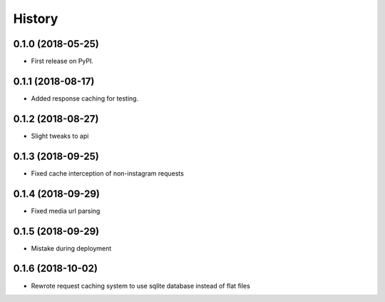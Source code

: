 =======
History
=======

0.1.0 (2018-05-25)
------------------

* First release on PyPI.


0.1.1 (2018-08-17)
------------------

* Added response caching for testing.

0.1.2 (2018-08-27)
------------------

* Slight tweaks to api

0.1.3 (2018-09-25)
------------------

* Fixed cache interception of non-instagram requests

0.1.4 (2018-09-29)
------------------

* Fixed media url parsing

0.1.5 (2018-09-29)
------------------

* Mistake during deployment

0.1.6 (2018-10-02)
------------------

* Rewrote request caching system to use sqlite database instead of flat files
